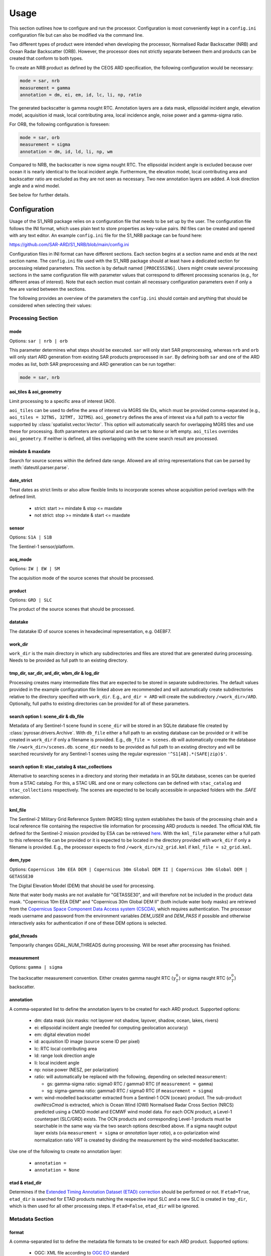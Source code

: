Usage
=====

This section outlines how to configure and run the processor. Configuration is most conveniently kept in a ``config.ini``
configuration file but can also be modified via the command line.

Two different types of product were intended when developing the processor, Normalised Radar Backscatter (NRB)
and Ocean Radar Backscatter (ORB). However, the processor does not strictly separate between them and products can be created that
conform to both types.

To create an NRB product as defined by the CEOS ARD specification, the following configuration would be necessary:

.. code-block:: ini

    mode = sar, nrb
    measurement = gamma
    annotation = dm, ei, em, id, lc, li, np, ratio

The generated backscatter is gamma nought RTC. Annotation layers are a data mask, ellipsoidal incident angle, elevation model,
acquisition id mask, local contributing area, local incidence angle, noise power and a gamma-sigma ratio.

For ORB, the following configuration is foreseen:

.. code-block:: ini

    mode = sar, orb
    measurement = sigma
    annotation = dm, id, ld, li, np, wm

Compared to NRB, the backscatter is now sigma nought RTC. The ellipsoidal incident angle is excluded because over ocean
it is nearly identical to the local incident angle. Furthermore, the elevation model, local contributing area and
backscatter ratio are excluded as they are not seen as necessary.
Two new annotation layers are added. A look direction angle and a wind model.

See below for further details.

Configuration
-------------
Usage of the S1_NRB package relies on a configuration file that needs to be set up by the user. The configuration
file follows the INI format, which uses plain text to store properties as key-value pairs. INI files can be created and
opened with any text editor. An example ``config.ini`` file for the S1_NRB package can be found here:

https://github.com/SAR-ARD/S1_NRB/blob/main/config.ini

Configuration files in INI format can have different sections. Each section begins at a section name and ends at the next
section name. The ``config.ini`` file used with the S1_NRB package should at least have a dedicated section for processing
related parameters. This section is by default named ``[PROCESSING]``.
Users might create several processing sections in the same configuration file with parameter values that correspond to different
processing scenarios (e.g., for different areas of interest). Note that each section must contain all necessary
configuration parameters even if only a few are varied between the sections.

The following provides an overview of the parameters the ``config.ini`` should contain and anything that should be
considered when selecting their values:

Processing Section
^^^^^^^^^^^^^^^^^^

mode
++++


Options: ``sar | nrb | orb``

This parameter determines what steps should be executed.
``sar`` will only start SAR preprocessing, whereas ``nrb`` and ``orb`` will only start ARD generation from existing SAR 
products preprocessed in ``sar``.
By defining both ``sar`` and one of the ARD modes as list, both SAR preprocessing and ARD generation can be run together:

.. code-block:: python

    mode = sar, nrb

aoi_tiles & aoi_geometry
++++++++++++++++++++++++

Limit processing to a specific area of interest (AOI).

``aoi_tiles`` can be used to define the area of interest via MGRS tile IDs, which must be provided comma-separated (e.g.,
``aoi_tiles = 32TNS, 32TMT, 32TMS``). ``aoi_geometry`` defines the area of interest via a full path to a vector file
supported by :class:`spatialist.vector.Vector`. This option will automatically search for overlapping MGRS tiles and use
these for processing.
Both parameters are optional and can be set to ``None`` or left empty. ``aoi_tiles`` overrides ``aoi_geometry``.
If neither is defined, all tiles overlapping with the scene search result are processed.

mindate & maxdate
+++++++++++++++++

Search for source scenes within the defined date range.
Allowed are all string representations that can be parsed by :meth:`dateutil.parser.parse`.

date_strict
+++++++++++

Treat dates as strict limits or also allow flexible limits to incorporate scenes
whose acquisition period overlaps with the defined limit.

 + strict: start >= mindate & stop <= maxdate
 + not strict: stop >= mindate & start <= maxdate

sensor
++++++

Options: ``S1A | S1B``

The Sentinel-1 sensor/platform.

acq_mode
++++++++

Options: ``IW | EW | SM``

The acquisition mode of the source scenes that should be processed.

product
+++++++

Options: ``GRD | SLC``

The product of the source scenes that should be processed.

datatake
++++++++

The datatake ID of source scenes in hexadecimal representation, e.g. 04EBF7.

work_dir
++++++++

``work_dir`` is the main directory in which any subdirectories and files are stored that are generated during processing.
Needs to be provided as full path to an existing directory.

tmp_dir, sar_dir, ard_dir, wbm_dir & log_dir
++++++++++++++++++++++++++++++++++++++++++++

Processing creates many intermediate files that are expected to be stored in separate subdirectories. The
default values provided in the example configuration file linked above are recommended and will automatically create
subdirectories relative to the directory specified with ``work_dir``. E.g., ``ard_dir = ARD`` will create the subdirectory
``/<work_dir>/ARD``. Optionally, full paths to existing directories can be provided for all of these parameters.

search option I: scene_dir & db_file
++++++++++++++++++++++++++++++++++++

Metadata of any Sentinel-1 scene found in ``scene_dir`` will be stored in an SQLite database file created by :class:`pyrosar.drivers.Archive`.
With ``db_file`` either a full path to an existing database can be provided or it will be created in ``work_dir`` if only
a filename is provided. E.g., ``db_file = scenes.db`` will automatically create the database file ``/<work_dir>/scenes.db``.
``scene_dir`` needs to be provided as full path to an existing directory and will be searched recursively for any Sentinel-1
scenes using the regular expression ``'^S1[AB].*(SAFE|zip)$'``.

search option II: stac_catalog & stac_collections
+++++++++++++++++++++++++++++++++++++++++++++++++

Alternative to searching scenes in a directory and storing their metadata in an SQLite database, scenes can be queried from a STAC catalog.
For this, a STAC URL and one or many collections can be defined with ``stac_catalog`` and ``stac_collections`` respectively.
The scenes are expected to be locally accessible in unpacked folders with the `.SAFE` extension.

kml_file
++++++++

The Sentinel-2 Military Grid Reference System (MGRS) tiling system establishes the basis of the processing chain and a
local reference file containing the respective tile information for processing ARD products is needed. The official
KML file defined for the Sentinel-2 mission provided by ESA can be retrieved `here <https://sentinel.esa.int/documents/247904/1955685/S2A_OPER_GIP_TILPAR_MPC__20151209T095117_V20150622T000000_21000101T000000_B00.kml>`_.
With the ``kml_file`` parameter either a full path to this reference file can be provided or it is expected to be located
in the directory provided with ``work_dir`` if only a filename is provided. E.g., the processor expects to find
``/<work_dir>/s2_grid.kml`` if ``kml_file = s2_grid.kml``.

dem_type
++++++++

Options: ``Copernicus 10m EEA DEM | Copernicus 30m Global DEM II | Copernicus 30m Global DEM | GETASSE30``

The Digital Elevation Model (DEM) that should be used for processing.

Note that water body masks are not available for "GETASSE30", and will therefore not be
included in the product data mask. "Copernicus 10m EEA DEM" and "Copernicus 30m Global DEM II" (both include water body masks)
are retrieved from the `Copernicus Space Component Data Access system (CSCDA) <https://spacedata.copernicus.eu/web/cscda/data-access/registration>`_,
which requires authentication. The processor reads username and password from the environment variables `DEM_USER`
and `DEM_PASS` if possible and otherwise interactively asks for authentication if one of these DEM options is selected.

gdal_threads
++++++++++++

Temporarily changes GDAL_NUM_THREADS during processing. Will be reset after processing has finished.

measurement
+++++++++++

Options: ``gamma | sigma``

The backscatter measurement convention. Either creates gamma naught RTC (:math:`\gamma^0_T`) or sigma naught RTC (:math:`\sigma^0_T`) backscatter.

annotation
++++++++++

A comma-separated list to define the annotation layers to be created for each ARD product.
Supported options:

 + dm: data mask (six masks: not layover not shadow, layover, shadow, ocean, lakes, rivers)
 + ei: ellipsoidal incident angle (needed for computing geolocation accuracy)
 + em: digital elevation model
 + id: acquisition ID image (source scene ID per pixel)
 + lc: RTC local contributing area
 + ld: range look direction angle
 + li: local incident angle
 + np: noise power (NESZ, per polarization)
 + ratio: will automatically be replaced with the following, depending on selected ``measurement``:

   + gs: gamma-sigma ratio: sigma0 RTC / gamma0 RTC (if ``measurement = gamma``)
   + sg: sigma-gamma ratio: gamma0 RTC / sigma0 RTC (if ``measurement = sigma``)

 + wm: wind-modelled backscatter extracted from a Sentinel-1 OCN (ocean) product.
   The sub-product `owiNrcsCmod` is extracted, which is Ocean Wind (OWI) Normalised
   Radar Cross Section (NRCS) predicted using a CMOD model and ECMWF wind model data.
   For each OCN product, a Level-1 counterpart (SLC/GRD) exists.
   The OCN products and corresponding Level-1 products must be searchable in the same way
   via the two search options described above.
   If a sigma naught output layer exists (via ``measurement = sigma`` or `annotation` layer `ratio`),
   a co-polarization wind normalization ratio VRT is created by dividing the measurement by the
   wind-modelled backscatter.

Use one of the following to create no annotation layer:

 + ``annotation =``
 + ``annotation = None``

etad & etad_dir
+++++++++++++++

Determines if the `Extended Timing Annotation Dataset (ETAD) correction <https://sentinel.esa.int/web/sentinel/missions/sentinel-1/data-products/etad-dataset>`_
should be performed or not. If ``etad=True``, ``etad_dir`` is searched for ETAD products matching the respective input SLC
and a new SLC is created in ``tmp_dir``, which is then used for all other processing steps. If ``etad=False``, ``etad_dir``
will be ignored.

Metadata Section
^^^^^^^^^^^^^^^^

format
++++++

A comma-separated list to define the metadata file formats to be created for each ARD product.
Supported options:

 + OGC: XML file according to `OGC EO <https://docs.ogc.org/is/10-157r4/10-157r4.html>`_ standard
 + STAC: JSON file according to the `SpatioTemporal Asset Catalog <https://github.com/radiantearth/stac-spec/>`_ family of specifications

copy_original
+++++++++++++

Copy the original metadata of the source scene(s) into the ARD product directory?
This will copy the manifest.safe file and annotation folder into the subdirectory: ``/source/<ProductIdentifier>``.

access_url, licence, doi & processing_center
++++++++++++++++++++++++++++++++++++++++++++

The metadata files created for each ARD product contain some fields that should not be hidden away and hardcoded with
arbitrary values. Instead, they can be accessed here in order to more easily generate a complete set of metadata. These
fields are mostly relevant if you want to produce ARD products systematically and make them available for others.
If you don't see a need for them you can just leave the fields empty, use the default 'None' or delete this entire section.

Command Line Interface
----------------------
Once a configuration file has been created and all of its parameters have been properly defined, it can be used to start
the processor using the command line interface (CLI) tool provided with the S1_NRB package.

The following options are currently available.

Print a help message for the CLI tool:

::

    s1_nrb --help

Print the processor version:

::

    s1_nrb --version

Start the processor using parameters defined in the default section of a ``config.ini`` file:

::

    s1_nrb -c /path/to/config.ini

Start the processor using parameters defined in section ``SECTION_NAME`` of a ``config.ini`` file:

::

    s1_nrb -c /path/to/config.ini -s SECTION_NAME

Start the processor using parameters defined in the default section of a ``config.ini`` file but
override some parameters, e.g. ``acq_mode`` and ``annotation``:

::

    s1_nrb -c /path/to/config.ini --acq_mode IW --annotation dm,id

The argument `snap_gpt_args` is known to require an additional modification so that the `-` characters in the value are not mistaken for argument keys. 
In the example SNAP is instructed to use a maximum of 32GB memory, 20GB cache size and 16 threads.

::

    s1_nrb -c /path/to/config.ini -- --snap_gpt_args "-J-Xmx32G -c 20G -x -q 16"
